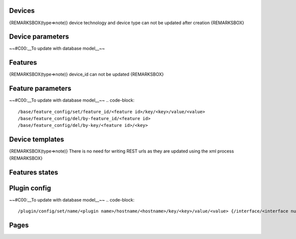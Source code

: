 Devices
========
.. code-block::
    /base/device/list 
    /base/device/add/name/<name>/description/<description>/reference/<reference>/usage_id/<usage id>/technology_id/<technology id>/type/<type>
    /base/device/update/<id>/name/<name>/description/<description>/reference/<reference>/usage_id/<usage id>
    /base/device/del/<id>

{REMARKSBOX(type=>note)}
device technology and device type can not be updated after creation
{REMARKSBOX}

Device parameters
==================
~~#C00:__To update with database model__~~

Features
=========
.. code-block::
    /base/feature/list/by-id/<id>
    /base/feature/list/by-device_id/<id> 
    /base/feature/add/device_id/<device_id>/name/<name>/command_type/<DMG type>/command_address/<command address>/command_reference/<command reference>/state_type/<DMG type>/state_address/<state address>/state_reference/<state reference>
    /base/feature/update/<id>/name/<name>/command_type/<DMG type>/command_address/<command address>/command_reference/<command reference>/state_type/<DMG type>/state_address/<state address>/state_reference/<state reference>
    /base/feature/del/by-id/<id>
    /base/feature/del/by-device_id/<id> 
    

{REMARKSBOX(type=>note)}
device_id can not be updated
{REMARKSBOX}

Feature parameters
===================
~~#C00:__To update with database model__~~
.. code-block::
    /base/feature_config/set/feature_id/<feature id>/key/<key>/value/<value>
    /base/feature_config/del/by-feature_id/<feature id>
    /base/feature_config/del/by-key/<feature id>/<key>
    


Device templates
=================
.. code-block::
    /base/device_template/list/by-id/<device type>{CODE}
    {REMARKSBOX(type=>note
    
    There is no need for writing REST urls as they are updated using the xml process
    {REMARKSBOX}
    
    Feature templates
    ==================
.. code-block::
    /base/feature_template/list/by-device_id/<device type>{CODE}
{REMARKSBOX(type=>note)}
There is no need for writing REST urls as they are updated using the xml process
{REMARKSBOX}

Features states
================
.. code-block::
    /states/<feature id>/all
    /states/<feature id>/latest
    /states/<feature id>/last/<number of item to get>
    /states/<feature id>/from/<start time> {/to/<end time>}
    /states/<feature id>/from/<start time> {/to/<end time>}/interval/<year, month, week, day, hour, minute, second>/selector/<min(number only), max(number only), avg(number only), first, last, x>


Plugin config
==============
~~#C00:__To update with database model__~~
.. code-block::
    
    /plugin/config/set/name/<plugin name>/hostname/<hostname>/key/<key>/value/<value> {/interface/<interface number : 0..n>}
    


Pages
======
.. code-block::
    /base/page/list
    /base/page/add/name/<name>/description/<description>/parent/<parent id>
    /base/page/update/<id>/name/<name>/description/<description>/parent/<parent id>
    /base/page/del/<id>
    /base/page/view/<id>
    /base/page/tree/<id>
    /base/page/path/<id>
    
